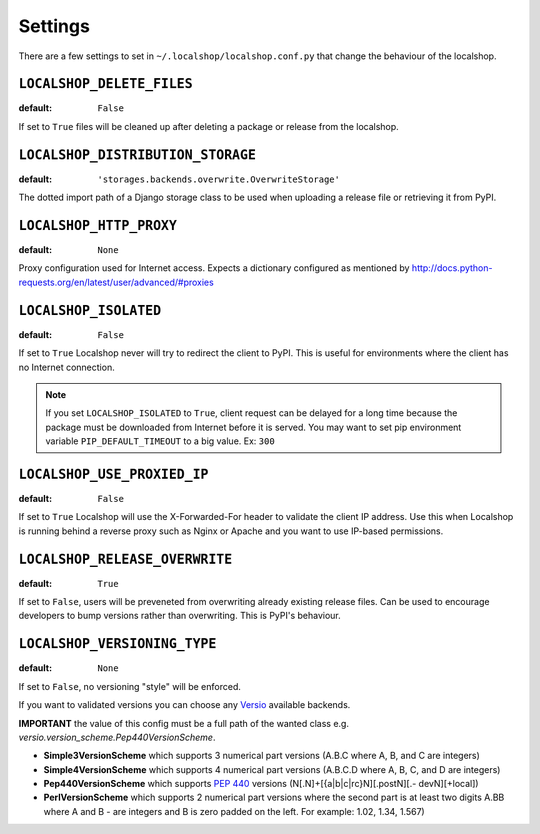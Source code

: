 Settings
========

There are a few settings to set in ``~/.localshop/localshop.conf.py`` that
change the behaviour of the localshop.

``LOCALSHOP_DELETE_FILES``
--------------------------

:default: ``False``

If set to ``True`` files will be cleaned up after deleting a package or
release from the localshop.

``LOCALSHOP_DISTRIBUTION_STORAGE``
----------------------------------

:default: ``'storages.backends.overwrite.OverwriteStorage'``

The dotted import path of a Django storage class to be used when uploading
a release file or retrieving it from PyPI.

``LOCALSHOP_HTTP_PROXY``
------------------------

:default: ``None``

Proxy configuration used for Internet access. Expects a dictionary configured
as mentioned by
http://docs.python-requests.org/en/latest/user/advanced/#proxies

``LOCALSHOP_ISOLATED``
----------------------

:default: ``False``

If set to ``True`` Localshop never will try to redirect the client to PyPI.
This is useful for environments where the client has no Internet connection.

.. note::
   If you set ``LOCALSHOP_ISOLATED`` to ``True``, client request can be delayed
   for a long time because the package must be downloaded from Internet before
   it is served. You may want to set pip environment variable
   ``PIP_DEFAULT_TIMEOUT`` to a big value. Ex: ``300``

``LOCALSHOP_USE_PROXIED_IP``
----------------------------

:default: ``False``

If set to ``True`` Localshop will use the X-Forwarded-For header to validate
the client IP address. Use this when Localshop is running behind a reverse
proxy such as Nginx or Apache and you want to use IP-based permissions.

``LOCALSHOP_RELEASE_OVERWRITE``
-------------------------------

:default: ``True``

If set to ``False``, users will be preveneted from overwriting already existing
release files. Can be used to encourage developers to bump versions rather than
overwriting. This is PyPI's behaviour.

``LOCALSHOP_VERSIONING_TYPE``
-------------------------------

:default: ``None``

If set to ``False``, no versioning "style" will be enforced.

If you want to validated versions you can choose any `Versio <https://pypi.python.org/pypi/Versio>`_ available backends.

**IMPORTANT** the value of this config must be a full path of the wanted class e.g. `versio.version_scheme.Pep440VersionScheme`.

- **Simple3VersionScheme** which supports 3 numerical part versions (A.B.C where A, B, and C are integers)
- **Simple4VersionScheme** which supports 4 numerical part versions (A.B.C.D where A, B, C, and D are integers)
- **Pep440VersionScheme** which supports `PEP 440 <http://www.python.org/dev/peps/pep-0440/>`_ versions (N[.N]+[{a|b|c|rc}N][.postN][.- devN][+local])
- **PerlVersionScheme** which supports 2 numerical part versions where the second part is at least two digits A.BB where A and B - are integers and B is zero padded on the left. For example: 1.02, 1.34, 1.567)
